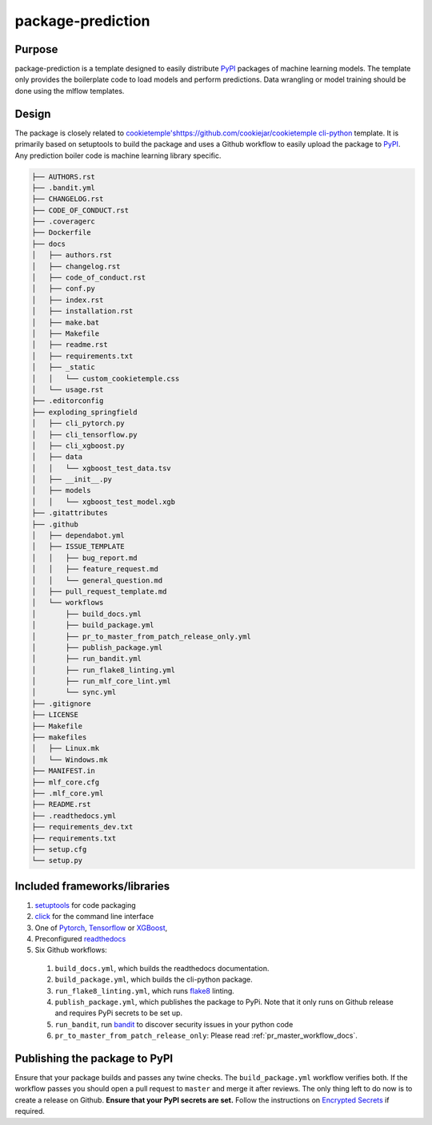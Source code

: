package-prediction
-------------------

Purpose
^^^^^^^^

package-prediction is a template designed to easily distribute `PyPI <https://pypi.org/>`_ packages of machine learning models.
The template only provides the boilerplate code to load models and perform predictions. Data wrangling or model training should be done using the mlflow templates.

Design
^^^^^^^^

The package is closely related to `<cookietemple's https://github.com/cookiejar/cookietemple>`_ `cli-python <https://cookietemple.readthedocs.io/en/latest/available_templates/available_templates.html#cli-python>`_ template.
It is primarily based on setuptools to build the package and uses a Github workflow to easily upload the package to `PyPI <https://pypi.org/>`_.
Any prediction boiler code is machine learning library specific.

.. code::

    ├── AUTHORS.rst
    ├── .bandit.yml
    ├── CHANGELOG.rst
    ├── CODE_OF_CONDUCT.rst
    ├── .coveragerc
    ├── Dockerfile
    ├── docs
    │   ├── authors.rst
    │   ├── changelog.rst
    │   ├── code_of_conduct.rst
    │   ├── conf.py
    │   ├── index.rst
    │   ├── installation.rst
    │   ├── make.bat
    │   ├── Makefile
    │   ├── readme.rst
    │   ├── requirements.txt
    │   ├── _static
    │   │   └── custom_cookietemple.css
    │   └── usage.rst
    ├── .editorconfig
    ├── exploding_springfield
    │   ├── cli_pytorch.py
    │   ├── cli_tensorflow.py
    │   ├── cli_xgboost.py
    │   ├── data
    │   │   └── xgboost_test_data.tsv
    │   ├── __init__.py
    │   ├── models
    │   │   └── xgboost_test_model.xgb
    ├── .gitattributes
    ├── .github
    │   ├── dependabot.yml
    │   ├── ISSUE_TEMPLATE
    │   │   ├── bug_report.md
    │   │   ├── feature_request.md
    │   │   └── general_question.md
    │   ├── pull_request_template.md
    │   └── workflows
    │       ├── build_docs.yml
    │       ├── build_package.yml
    │       ├── pr_to_master_from_patch_release_only.yml
    │       ├── publish_package.yml
    │       ├── run_bandit.yml
    │       ├── run_flake8_linting.yml
    │       ├── run_mlf_core_lint.yml
    │       └── sync.yml
    ├── .gitignore
    ├── LICENSE
    ├── Makefile
    ├── makefiles
    │   ├── Linux.mk
    │   └── Windows.mk
    ├── MANIFEST.in
    ├── mlf_core.cfg
    ├── .mlf_core.yml
    ├── README.rst
    ├── .readthedocs.yml
    ├── requirements_dev.txt
    ├── requirements.txt
    ├── setup.cfg
    └── setup.py

Included frameworks/libraries
^^^^^^^^^^^^^^^^^^^^^^^^^^^^^^^^

1. `setuptools <https://setuptools.readthedocs.io/en/latest/>`_ for code packaging
2. `click <https://click.palletsprojects.com/>`_ for the command line interface
3. One of `Pytorch <https://pytorch.org/>`_, `Tensorflow <https://www.tensorflow.org/>`_ or `XGBoost <https://xgboost.readthedocs.io/en/latest/>`_,
4. Preconfigured `readthedocs <https://readthedocs.org/>`_
5. Six Github workflows:

  1. ``build_docs.yml``, which builds the readthedocs documentation.
  2. ``build_package.yml``, which builds the cli-python package.
  3. ``run_flake8_linting.yml``, which runs `flake8 <https://flake8.pycqa.org/en/latest/>`_ linting.
  4. ``publish_package.yml``, which publishes the package to PyPi. Note that it only runs on Github release and requires PyPi secrets to be set up.
  5. ``run_bandit``, run `bandit <https://github.com/PyCQA/bandit>`_ to discover security issues in your python code
  6. ``pr_to_master_from_patch_release_only``: Please read :ref:`pr_master_workflow_docs`.

Publishing the package to PyPI
^^^^^^^^^^^^^^^^^^^^^^^^^^^^^^^^^^^

Ensure that your package builds and passes any twine checks. The ``build_package.yml`` workflow verifies both.
If the workflow passes you should open a pull request to ``master`` and merge it after reviews.
The only thing left to do now is to create a release on Github.
**Ensure that your PyPI secrets are set.** Follow the instructions on `Encrypted Secrets <https://docs.github.com/en/free-pro-team@latest/actions/reference/encrypted-secrets>`_ if required.
